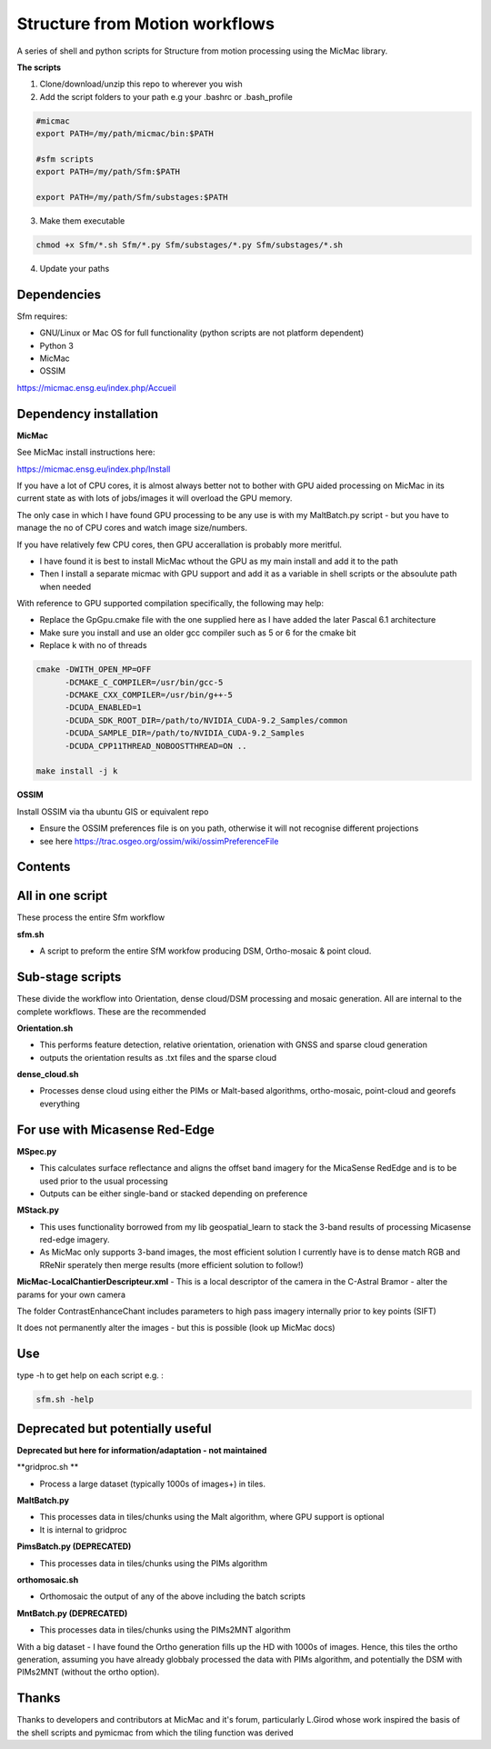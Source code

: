 .. -*- mode: rst -*-

Structure from Motion workflows
============

A series of shell and python scripts for Structure from motion processing using the MicMac library. 


**The scripts**

1. Clone/download/unzip this repo to wherever you wish

2. Add the script folders to your path e.g your .bashrc or .bash_profile

.. code-block:: bash
    
    #micmac
    export PATH=/my/path/micmac/bin:$PATH
    
    #sfm scripts
    export PATH=/my/path/Sfm:$PATH
    
    export PATH=/my/path/Sfm/substages:$PATH
    
3. Make them executable

.. code-block:: bash
   
   chmod +x Sfm/*.sh Sfm/*.py Sfm/substages/*.py Sfm/substages/*.sh

4. Update your paths

.. code-block:: bash
    . ~/.bashrc


Dependencies
~~~~~~~~~~~~

Sfm requires:

- GNU/Linux or Mac OS for full functionality (python scripts are not platform dependent)

- Python 3

- MicMac

- OSSIM


https://micmac.ensg.eu/index.php/Accueil

Dependency installation
~~~~~~~~~~~~~~~~~

**MicMac**

See MicMac install instructions here:

https://micmac.ensg.eu/index.php/Install

If you have a lot of CPU cores, it is almost always better not to bother with GPU aided processing on MicMac in its current state as with lots of jobs/images it will overload the GPU memory.

The only case in which I have found GPU processing to be any use is with my MaltBatch.py script - but you have to manage the no of CPU cores and watch image size/numbers.

If you have relatively few CPU cores, then GPU accerallation is probably more meritful.  

- I have found it is best to install MicMac wthout the GPU as my main install and add it to the path 

- Then I install a separate micmac with GPU support and add it as a variable in shell scripts or the absoulute path when needed

With reference to GPU supported compilation specifically, the following may help:

- Replace the GpGpu.cmake file with the one supplied here as I have added the later Pascal 6.1 architecture

- Make sure you install and use an older gcc compiler such as 5 or 6 for the cmake bit

- Replace k with no of threads 

.. code-block:: bash
    
    cmake -DWITH_OPEN_MP=OFF
          -DCMAKE_C_COMPILER=/usr/bin/gcc-5
          -DCMAKE_CXX_COMPILER=/usr/bin/g++-5
          -DCUDA_ENABLED=1
          -DCUDA_SDK_ROOT_DIR=/path/to/NVIDIA_CUDA-9.2_Samples/common 
          -DCUDA_SAMPLE_DIR=/path/to/NVIDIA_CUDA-9.2_Samples 
          -DCUDA_CPP11THREAD_NOBOOSTTHREAD=ON ..

    make install -j k

**OSSIM**

Install OSSIM via tha ubuntu GIS or equivalent repo 

- Ensure the OSSIM preferences file is on you path, otherwise it will not recognise different projections

- see here https://trac.osgeo.org/ossim/wiki/ossimPreferenceFile




Contents
~~~~~~~~~~~~~~~~~

All in one script
~~~~~~~~~~~~~~~~~~

These process the entire Sfm workflow

**sfm.sh**

- A script to preform the entire SfM workfow producing DSM, Ortho-mosaic & point cloud.


Sub-stage scripts
~~~~~~~~~~~~~~~~~

These divide the workflow into Orientation, dense cloud/DSM processing and mosaic generation. 
All are internal to the complete workflows. These are the recommended


**Orientation.sh**

- This performs feature detection, relative orientation, orienation with GNSS and sparse cloud generation

- outputs the orientation results as .txt files and the sparse cloud 

**dense_cloud.sh**

- Processes dense cloud using either the PIMs or Malt-based algorithms, ortho-mosaic, point-cloud and georefs everything

For use with Micasense Red-Edge
~~~~~~~~~~~~~~~~~~~~~~~~~~~~~~~
**MSpec.py**

- This calculates surface reflectance and aligns the offset band imagery for the MicaSense RedEdge and is to be used prior to the usual processing

- Outputs can be either single-band or stacked depending on preference


**MStack.py**

- This uses functionality borrowed from my lib geospatial_learn to stack the 3-band results of processing Micasense red-edge imagery. 
- As MicMac only supports 3-band images, the most efficient solution I currently have is to dense match RGB and RReNir sperately then merge results (more efficient solution to follow!)


**MicMac-LocalChantierDescripteur.xml**
- This is a local descriptor of the camera in the C-Astral Bramor - alter the params for your own camera

The folder ContrastEnhanceChant includes parameters to high pass imagery internally prior to key points (SIFT)

It does not permanently alter the images - but this is possible (look up MicMac docs)

Use
~~~~~~~~~~~~~~~~~

type -h to get help on each script e.g. :

.. code-block:: bash

   sfm.sh -help

Deprecated but potentially useful
~~~~~~~~~~~~~~~~~~~~~~~~~~~~~~~~~

**Deprecated but here for information/adaptation - not maintained**

**gridproc.sh **

- Process a large dataset (typically 1000s of images+) in tiles. 

**MaltBatch.py**

- This processes data in tiles/chunks using the Malt algorithm, where GPU support is optional

- It is internal to gridproc

**PimsBatch.py (DEPRECATED)**

- This processes data in tiles/chunks using the PIMs algorithm

**orthomosaic.sh**

- Orthomosaic the output of any of the above including the batch scripts

**MntBatch.py (DEPRECATED)**

- This processes data in tiles/chunks using the PIMs2MNT algorithm

With a big dataset - I have found the Ortho generation fills up the HD with 1000s of images.
Hence, this tiles the ortho generation, assuming you have already globbaly processed the data with PIMs algorithm, and potentially the DSM with PIMs2MNT (without the ortho option).


Thanks
~~~~~~~~~~~~~~~~~


Thanks to developers and contributors at MicMac and it's forum, particularly L.Girod whose work inspired the basis of the shell scripts and pymicmac from which the tiling function was derived

